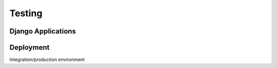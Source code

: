 Testing
=======

Django Applications
-------------------

Deployment
----------
Integration/production environment
